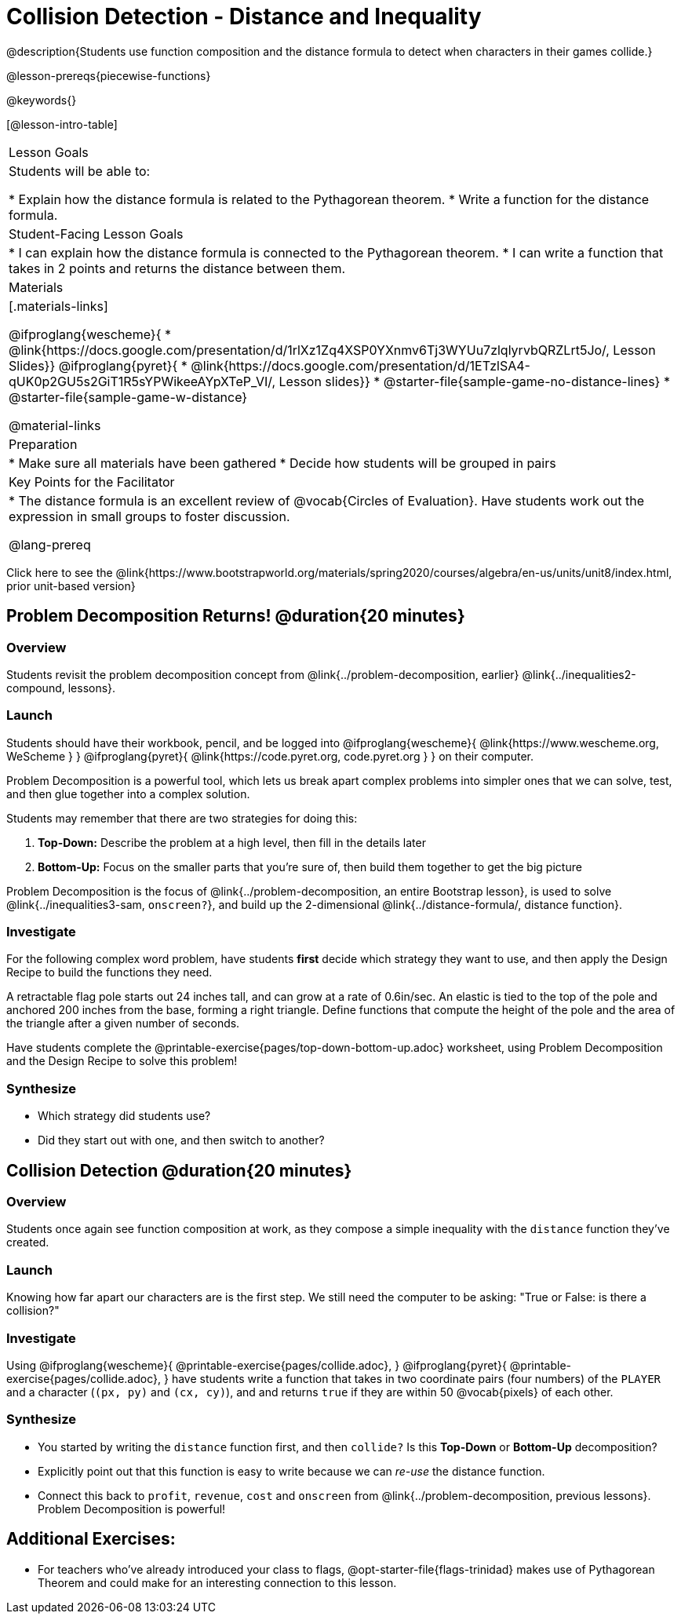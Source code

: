 = Collision Detection - Distance and Inequality

@description{Students use function composition and the distance formula to detect when characters in their games collide.}

@lesson-prereqs{piecewise-functions}

@keywords{}

[@lesson-intro-table]
|===
| Lesson Goals
| Students will be able to:

* Explain how the distance formula is related to the Pythagorean theorem.
* Write a function for the distance formula.

| Student-Facing Lesson Goals
|
* I can explain how the distance formula is connected to the Pythagorean theorem.
* I can write a function that takes in 2 points and returns the distance between them.

| Materials
|[.materials-links]

@ifproglang{wescheme}{
* @link{https://docs.google.com/presentation/d/1rlXz1Zq4XSP0YXnmv6Tj3WYUu7zlqlyrvbQRZLrt5Jo/, Lesson Slides}}
@ifproglang{pyret}{
* @link{https://docs.google.com/presentation/d/1ETzlSA4-qUK0p2GU5s2GiT1R5sYPWikeeAYpXTeP_VI/, Lesson slides}}
*  @starter-file{sample-game-no-distance-lines}
*  @starter-file{sample-game-w-distance}

@material-links


| Preparation
|
* Make sure all materials have been gathered
* Decide how students will be grouped in pairs

| Key Points for the Facilitator
|
* The distance formula is an excellent review of @vocab{Circles of Evaluation}. Have students work out the expression in small groups to foster discussion.

@lang-prereq

|===

[.old-materials]
Click here to see the @link{https://www.bootstrapworld.org/materials/spring2020/courses/algebra/en-us/units/unit8/index.html, prior unit-based version}

== Problem Decomposition Returns! @duration{20 minutes}

=== Overview
Students revisit the problem decomposition concept from @link{../problem-decomposition, earlier} @link{../inequalities2-compound, lessons}.

=== Launch
Students should have their workbook, pencil, and be logged into
@ifproglang{wescheme}{ @link{https://www.wescheme.org, WeScheme     } }
@ifproglang{pyret}{    @link{https://code.pyret.org, code.pyret.org } }
on their computer.

Problem Decomposition is a powerful tool, which lets us break apart complex problems into simpler ones that we can solve, test, and then glue together into a complex solution.

Students may remember that there are two strategies for doing this:

. *Top-Down:* Describe the problem at a high level, then fill in the details later
. *Bottom-Up:* Focus on the smaller parts that you're sure of, then build them together to get the big picture

Problem Decomposition is the focus of @link{../problem-decomposition, an entire Bootstrap lesson}, is used to solve @link{../inequalities3-sam, `onscreen?`}, and build up the 2-dimensional @link{../distance-formula/, distance function}.

=== Investigate
For the following complex word problem, have students *first* decide which strategy they want to use, and then apply the Design Recipe to build the functions they need.

[.lesson-instruction]
A retractable flag pole starts out 24 inches tall, and can grow at a rate of 0.6in/sec. An elastic is tied to the top of the pole and anchored 200 inches from the base, forming a right triangle. Define functions that compute the height of the pole and the area of the triangle after a given number of seconds.

Have students complete the @printable-exercise{pages/top-down-bottom-up.adoc} worksheet, using Problem Decomposition and the Design Recipe to solve this problem!

=== Synthesize
- Which strategy did students use?
- Did they start out with one, and then switch to another?

== Collision Detection @duration{20 minutes}

=== Overview
Students once again see function composition at work, as they compose a simple inequality with the `distance` function they've created.

=== Launch
Knowing how far apart our characters are is the first step. We still need the computer to be asking: "True or False: is there a collision?"

=== Investigate
Using
@ifproglang{wescheme}{ @printable-exercise{pages/collide.adoc}, }
@ifproglang{pyret}{ @printable-exercise{pages/collide.adoc}, }
have students write a function that takes in two coordinate pairs (four numbers) of the `PLAYER` and a character (`(px, py)` and `(cx, cy)`), and and returns `true` if they are within 50 @vocab{pixels} of each other.

=== Synthesize
- You started by writing the `distance` function first, and then `collide?` Is this *Top-Down* or *Bottom-Up* decomposition?
- Explicitly point out that this function is easy to write because we can _re-use_ the distance function.
- Connect this back to `profit`, `revenue`, `cost` and `onscreen` from @link{../problem-decomposition, previous lessons}. Problem Decomposition is powerful!

== Additional Exercises:
- For teachers who've already introduced your class to flags, @opt-starter-file{flags-trinidad}
makes use of Pythagorean Theorem and could make for an interesting connection to this lesson.

